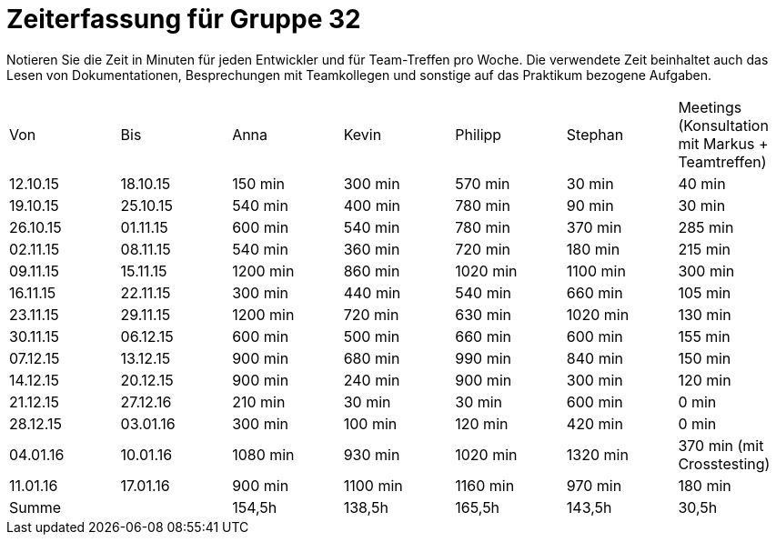 = Zeiterfassung für Gruppe 32

Notieren Sie die Zeit in Minuten für jeden Entwickler und für Team-Treffen pro Woche.
Die verwendete Zeit beinhaltet auch das Lesen von Dokumentationen, Besprechungen mit Teamkollegen und sonstige auf das Praktikum bezogene Aufgaben.

// See http://asciidoctor.org/docs/user-manual/#tables
[option="headers"]
|===
|Von |Bis |Anna |Kevin |Philipp |Stephan |Meetings (Konsultation mit Markus + Teamtreffen)
|12.10.15   |18.10.15   |150 min    |300 min    |570 min    |30 min    |40 min
|19.10.15   |25.10.15   |540 min    |400 min    |780 min    |90 min    |30 min
|26.10.15   |01.11.15   |600 min    |540 min    |780 min    |370 min    |285 min
|02.11.15   |08.11.15   |540 min    |360 min    |720 min    |180 min    |215 min
|09.11.15   |15.11.15   |1200 min    |860 min    |1020 min    |1100 min    |300 min
|16.11.15   |22.11.15   |300 min    |440 min    |540 min    |660 min    |105 min
|23.11.15   |29.11.15   |1200 min    |720 min    |630 min    |1020 min    |130 min
|30.11.15   |06.12.15   |600 min    |500 min    |660 min    |600 min    |155 min
|07.12.15   |13.12.15   |900 min    |680 min    |990 min    |840 min    |150 min
|14.12.15   |20.12.15   |900 min    |240 min    |900 min    |300 min    |120 min
|21.12.15   |27.12.16   |210 min    |30 min    |30 min    |600 min    |0 min
|28.12.15   |03.01.16   |300 min    |100 min    |120 min    |420 min    |0 min
|04.01.16   |10.01.16   |1080 min    |930 min    |1020 min    |1320 min    |370 min (mit Crosstesting)
|11.01.16   |17.01.16   |900 min    |1100 min    |1160 min    |970 min    |180 min
|Summe |                |154,5h     |138,5h    |165,5h    |143,5h    |30,5h
|===
